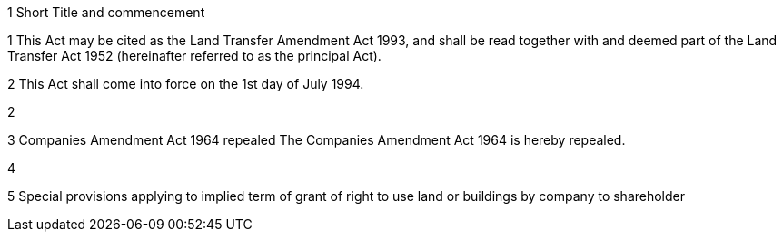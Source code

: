 

1 Short Title and commencement

1 This Act may be cited as the Land Transfer Amendment Act 1993, and shall be read together with and deemed part of the Land Transfer Act 1952 (hereinafter referred to as the principal Act).

2 This Act shall come into force on the 1st day of July 1994.

2 

3 Companies Amendment Act 1964 repealed
The Companies Amendment Act 1964 is hereby repealed.

4 

5 Special provisions applying to implied term of grant of right to use land or buildings by company to shareholder